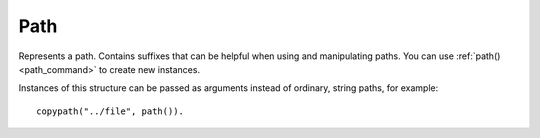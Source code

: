 .. _path:

Path
====

Represents a path. Contains suffixes that can be helpful when using and manipulating paths. You can use
:ref:`path() <path_command>` to create new instances.

Instances of this structure can be passed as arguments instead of ordinary, string paths, for example::

  copypath("../file", path()).

.. structure:: Path

    .. list-table::
        :header-rows: 1
        :widths: 2 1 4

        * - Suffix
          - Type
          - Description

        * - :attr:`VOLUME`
          - :struct:`Volume`
          - Volume this path belongs to
        * - :attr:`SEGMENTS`
          - :struct:`List` of :struct:`String`
          - List of this path's segments
        * - :attr:`LENGTH`
          - :struct:`Scalar`
          - Number of segments in this path
        * - :attr:`NAME`
          - :struct:`String`
          - Name of file or directory this path points to
        * - :attr:`HASEXTENSION`
          - :struct:`Boolean`
          - True if path contains an extension
        * - :attr:`EXTENSION`
          - :struct:`String`
          - This path's extension
        * - :attr:`ROOT`
          - :struct:`Path`
          - Root path of this path's volume
        * - :attr:`PARENT`
          - :struct:`Path`
          - Parent path
        * - :meth:`CHANGENAME(name)`
          - :struct:`Path`
          - Returns a new path with its name (last segment) changed
        * - :meth:`CHANGEEXTENSION(extension)`
          - :struct:`Path`
          - Returns a new path with extension changed
        * - :meth:`ISPARENT(path)`
          - :struct:`Boolean`
          - True if `path` is the parent of this path
        * - :meth:`COMBINE(name1, [name2, ...])`
          - :struct:`Path`
          - Returns a new path created from this one

.. attribute:: Path:VOLUME

    :type: :struct:`Volume`
    :access: Get only

    Volume this path belongs to.

.. attribute:: Path:SEGMENTS

    :type: :struct:`List` of :struct:`String`
    :access: Get only

    List of segments this path contains. Segments are parts of the path separated by `/`. For example path `0:/directory/subdirectory/script.ks` contains the following segments:
    `directory`, `subdirectory` and `script.ks`.

.. attribute:: Path:LENGTH

    :type: :struct:`Scalar`
    :access: Get only

    Number of this path's segments.

.. attribute:: Path:NAME

    :type: :struct:`String`
    :access: Get only

    Name of file or directory this path points to (same as the last segment).


.. attribute:: Path:HASEXTENSION

    :type: :struct:`Boolean`
    :access: Get only

    True if the last segment of this path has an extension.

.. attribute:: Path:EXTENSION

    :type: :struct:`String`
    :access: Get only

    Extension of the last segment of this path.

.. attribute:: Path:ROOT

    :type: :struct:`Path`
    :access: Get only

    Returns a new path that points to the root directory of this path's volume.

.. attribute:: Path:PARENT

    :type: :struct:`Path`
    :access: Get only

    Returns a new path that points to this path's parent. This method will throw an exception if this path does not have a parent (its length is 0).

.. method:: Path:CHANGENAME(name)

    :parameter name: :struct:`String` new path name
    :return: :struct:`Path`

    Will return a new path with the value of the last segment of this path replaced (or added if there's none).

.. method:: Path:CHANGEEXTENSION(extension)

    :parameter extension: :struct:`String` new path extension
    :return: :struct:`Path`

    Will return a new path with the extension of the last segment of this path replaced (or added if there's none).

.. method:: Path:ISPARENT(path)

    :parameter path: :struct:`Path` path to check
    :return: :struct:`Boolean`

    Returns true if `path` is the parent of this path.

.. method:: Path:COMBINE(name1, [name2, ...])

    :parameter name: :struct:`String` segments to add
    :return: :struct:`Path`

    Will return a new path created by adding segments to this path.
